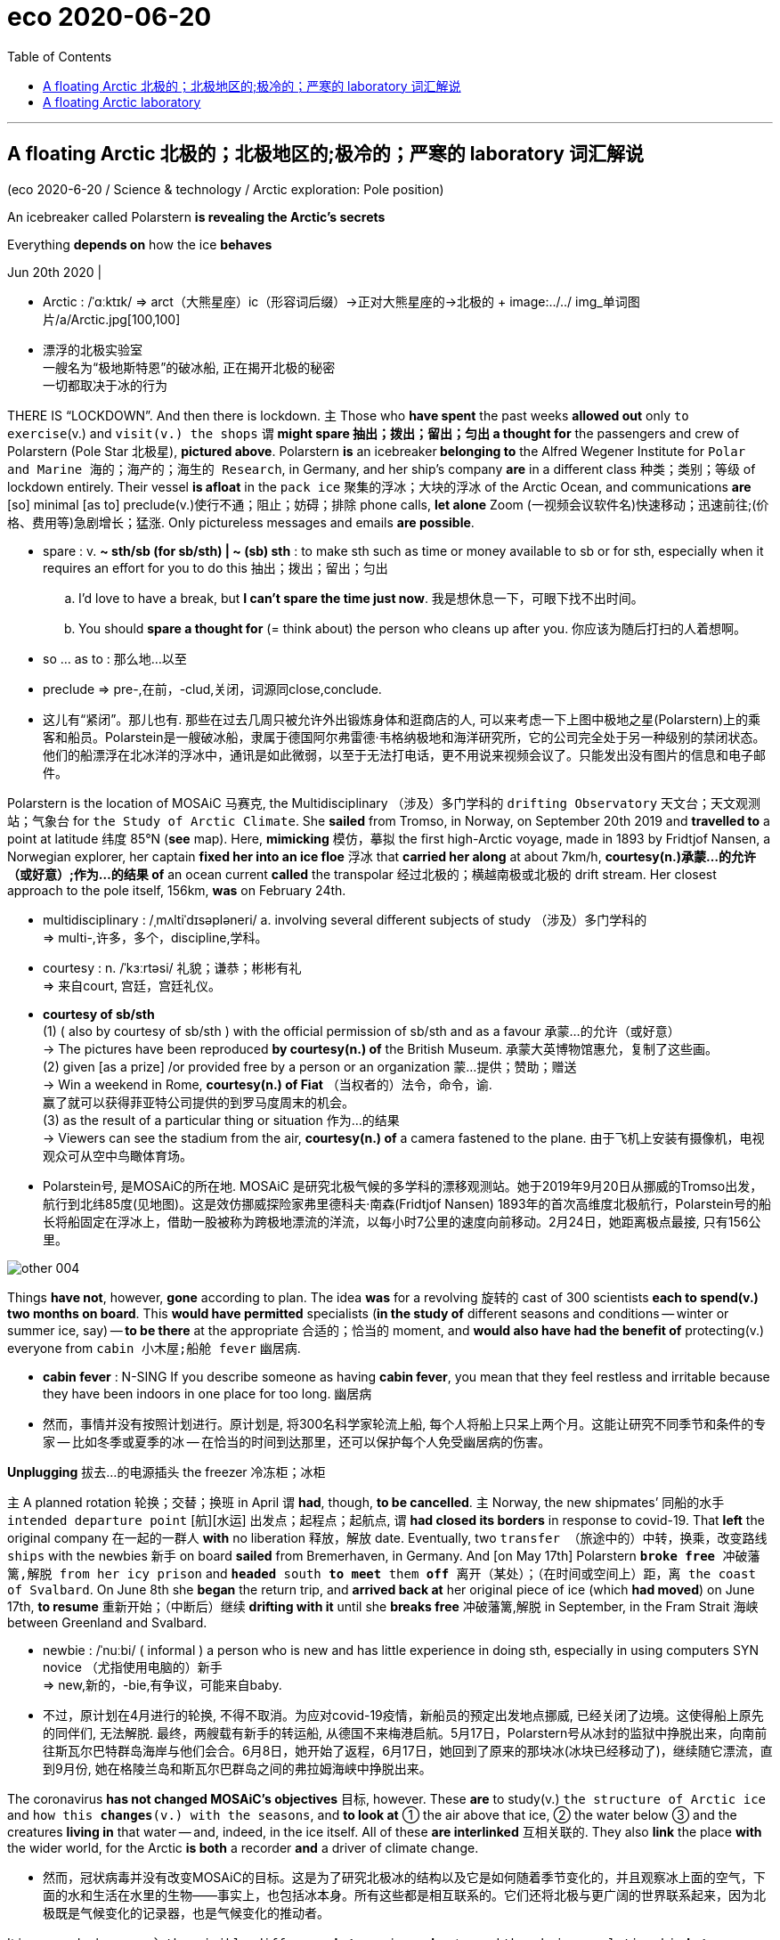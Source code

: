 
= eco 2020-06-20
:toc:

---

== A floating Arctic 北极的；北极地区的;极冷的；严寒的 laboratory 词汇解说

(eco 2020-6-20 / Science & technology / Arctic exploration: Pole position)


An icebreaker called Polarstern *is revealing the Arctic’s secrets*

Everything *depends on* how the ice *behaves*

Jun 20th 2020 |

- Arctic : /ˈɑːktɪk/ =>  arct（大熊星座）+ic（形容词后缀）→正对大熊星座的→北极的 +
image:../../+ img_单词图片/a/Arctic.jpg[100,100]

- 漂浮的北极实验室 +
一艘名为“极地斯特恩”的破冰船, 正在揭开北极的秘密 +
一切都取决于冰的行为


THERE IS “LOCKDOWN”. And then there is lockdown. `主` Those who *have spent* the past weeks *allowed out* only `to exercise`(v.) and `visit(v.) the shops` `谓` *might spare 抽出；拨出；留出；匀出 a thought for* the passengers and crew of Polarstern (Pole Star 北极星), *pictured above*. Polarstern *is* an icebreaker** belonging to** the Alfred Wegener Institute for `Polar and Marine 海的；海产的；海生的 Research`, in Germany, and her ship’s company *are* in a different class 种类；类别；等级 of lockdown entirely. Their vessel *is afloat* in the `pack ice` 聚集的浮冰；大块的浮冰 of the Arctic Ocean, and communications *are* [so] minimal [as to] preclude(v.)使行不通；阻止；妨碍；排除 phone calls, *let alone* Zoom (一视频会议软件名)快速移动；迅速前往;(价格、费用等)急剧增长；猛涨. Only pictureless messages and emails *are possible*.

- spare : v.  *~ sth/sb (for sb/sth) | ~ (sb) sth* : to make sth such as time or money available to sb or for sth, especially when it requires an effort for you to do this 抽出；拨出；留出；匀出
.. I'd love to have a break, but *I can't spare the time just now*. 我是想休息一下，可眼下找不出时间。
.. You should *spare a thought for* (= think about) the person who cleans up after you. 你应该为随后打扫的人着想啊。

- so ... as to : 那么地...以至

- preclude => pre-,在前，-clud,关闭，词源同close,conclude.

- 这儿有“紧闭”。那儿也有. 那些在过去几周只被允许外出锻炼身体和逛商店的人, 可以来考虑一下上图中极地之星(Polarstern)上的乘客和船员。Polarstein是一艘破冰船，隶属于德国阿尔弗雷德·韦格纳极地和海洋研究所，它的公司完全处于另一种级别的禁闭状态。他们的船漂浮在北冰洋的浮冰中，通讯是如此微弱，以至于无法打电话，更不用说来视频会议了。只能发出没有图片的信息和电子邮件。


Polarstern is the location of MOSAiC 马赛克, the Multidisciplinary （涉及）多门学科的 `drifting Observatory` 天文台；天文观测站；气象台 for `the Study of Arctic Climate`. She *sailed* from Tromso, in Norway, on September 20th 2019 and *travelled to* a point at latitude 纬度 85°N (*see* map). Here, *mimicking* 模仿，摹拟 the first high-Arctic voyage, made in 1893 by Fridtjof Nansen, a Norwegian explorer, her captain *fixed her into an ice floe* 浮冰 that *carried her along* at about 7km/h, *courtesy(n.)承蒙…的允许（或好意）;作为…的结果 of* an ocean current *called* the transpolar 经过北极的；横越南极或北极的 drift stream. Her closest approach to the pole itself, 156km, *was* on February 24th.

- multidisciplinary : /ˌmʌltiˈdɪsəpləneri/ a. involving several different subjects of study （涉及）多门学科的 +
=> multi-,许多，多个，discipline,学科。

- courtesy : n. /ˈkɜːrtəsi/ 礼貌；谦恭；彬彬有礼 +
=> 来自court, 宫廷，宫廷礼仪。

- *courtesy of sb/sth* +
(1) ( also by courtesy of sb/sth ) with the official permission of sb/sth and as a favour 承蒙…的允许（或好意） +
-> The pictures have been reproduced *by courtesy(n.) of* the British Museum. 承蒙大英博物馆惠允，复制了这些画。 +
(2) given [as a prize] /or provided free by a person or an organization 蒙…提供；赞助；赠送 +
-> Win a weekend in Rome, *courtesy(n.) of Fiat*  （当权者的）法令，命令，谕.  +
赢了就可以获得菲亚特公司提供的到罗马度周末的机会。 +
(3) as the result of a particular thing or situation 作为…的结果 +
-> Viewers can see the stadium from the air, *courtesy(n.) of* a camera fastened to the plane. 由于飞机上安装有摄像机，电视观众可从空中鸟瞰体育场。

- Polarstein号, 是MOSAiC的所在地. MOSAiC 是研究北极气候的多学科的漂移观测站。她于2019年9月20日从挪威的Tromso出发，航行到北纬85度(见地图)。这是效仿挪威探险家弗里德科夫·南森(Fridtjof Nansen) 1893年的首次高维度北极航行，Polarstein号的船长将船固定在浮冰上，借助一股被称为跨极地漂流的洋流，以每小时7公里的速度向前移动。2月24日，她距离极点最接, 只有156公里。

image:../../+ img_单词图片/other/other_004.jpg[]


Things *have not*, however, *gone* according to plan. The idea *was* for a revolving 旋转的 cast of 300 scientists *each to spend(v.) two months on board*. This *would have permitted* specialists (*in the study of* different seasons and conditions -- winter or summer ice, say) -- *to be there* at the appropriate 合适的；恰当的 moment, and *would also have had the benefit of* protecting(v.) everyone from `cabin 小木屋;船舱 fever` 幽居病.

- *cabin fever* : N-SING If you describe someone as having *cabin fever*, you mean that they feel restless and irritable because they have been indoors in one place for too long. 幽居病

- 然而，事情并没有按照计划进行。原计划是, 将300名科学家轮流上船, 每个人将船上只呆上两个月。这能让研究不同季节和条件的专家 -- 比如冬季或夏季的冰 -- 在恰当的时间到达那里，还可以保护每个人免受幽居病的伤害。


*Unplugging* 拔去…的电源插头 the freezer 冷冻柜；冰柜

`主` A planned rotation 轮换；交替；换班 in April `谓` *had*, though, *to be cancelled*. `主` Norway, the new shipmates’ 同船的水手 `intended departure point` [航][水运] 出发点；起程点；起航点, `谓` *had closed its borders* in response to covid-19. That *left* the original company 在一起的一群人 *with* no liberation 释放，解放 date. Eventually, two `transfer （旅途中的）中转，换乘，改变路线 ships` with the newbies 新手 on board *sailed* from Bremerhaven, in Germany. And [on May 17th] Polarstern `*broke free* 冲破藩篱,解脱 from her icy prison` and `*headed* south *to meet* them *off* 离开（某处）；（在时间或空间上）距，离 the coast of Svalbard`. On June 8th she *began* the return trip, and *arrived back at* her original piece of ice (which *had moved*) on June 17th, *to resume* 重新开始；（中断后）继续 *drifting with it* until she *breaks free* 冲破藩篱,解脱 in September, in the Fram Strait 海峡 between Greenland and Svalbard.

- newbie : /ˈnuːbi/ ( informal ) a person who is new and has little experience in doing sth, especially in using computers SYN novice （尤指使用电脑的）新手 +
=> new,新的，-bie,有争议，可能来自baby.

- 不过，原计划在4月进行的轮换, 不得不取消。为应对covid-19疫情，新船员的预定出发地点挪威, 已经关闭了边境。这使得船上原先的同伴们, 无法解脱. 最终，两艘载有新手的转运船, 从德国不来梅港启航。5月17日，Polarstern号从冰封的监狱中挣脱出来，向南前往斯瓦尔巴特群岛海岸与他们会合。6月8日，她开始了返程，6月17日，她回到了原来的那块冰(冰块已经移动了)，继续随它漂流，直到9月份, 她在格陵兰岛和斯瓦尔巴群岛之间的弗拉姆海峡中挣脱出来。



The coronavirus *has not changed MOSAiC’s objectives* 目标, however. These *are* to study(v.) `the structure of Arctic ice` and `how this *changes*(v.) with the seasons`, and *to look at* ① the air above that ice, ② the water below ③ and the creatures *living in* that water -- and, indeed, in the ice itself. All of these *are interlinked* 互相关联的. They also *link* the place *with* the wider world, for the Arctic *is both* a recorder *and* a driver of climate change.

- 然而，冠状病毒并没有改变MOSAiC的目标。这是为了研究北极冰的结构以及它是如何随着季节变化的，并且观察冰上面的空气，下面的水和生活在水里的生物——事实上，也包括冰本身。所有这些都是相互联系的。它们还将北极与更广阔的世界联系起来，因为北极既是气候变化的记录器，也是气候变化的推动者。

It is a recorder because `主` `the visible difference` *between* ice *and* water, and `the obvious relationship` *between* global temperatures *and* the amount of ice around, `谓` *mean together that* `主` the ice’s `waxing 给…打蜡 and waning`(（月亮）亏缺;减弱; 减少) 盈亏,诸如月之盈虚,消长变化 `谓` *shows* [in an easily graspable 可抓住的；能理解的 way] how things *are changing*. And `主` changing(n.) they are, for the extent 大小；面积；范围 of `the Arctic sea ice` in summer `谓` *has declined by 30%* in the past 30 years, and that loss *is accelerating* (see chart).

- wane : /weɪn/ v. to become gradually weaker or less important 衰落；衰败；败落；减弱 / ( of the moon 月亮 ) to appear slightly smaller each day after being round and full 缺；亏 +
=> wane : 来源于原始印欧语wan-(缺乏的)和古斯堪的纳维亚语vanta(缺乏)。 词根词缀： wan(-van-)空 + -e +
-> Her enthusiasm for the whole idea *was waning rapidly*. 她对整个想法的热情迅速冷淡了下来。

- 它是一个记录器，因为冰和水之间的明显差别，以及全球温度和北极周围冰量之间的明显关系，共同意味着, 冰的消长以一种容易理解的方式, 显示了事情在如何变化。在过去的30年里，北极海冰在夏季的面积, 已经减少了30%，而且减少的速度还在加快(见图表)。



The Arctic *is* also a driver of climate change, though, because the whiteness of ice *means* it *reflects* sunlight *back into space*, thus *cooling* Earth, whereas the darkness of `open water` 开阔水面；无冰水面 *means* it *absorbs* that light. *The less* of the former that is happening, and *the more* of the latter(a.)（刚提及的两者中）后者的；（系列中）最后的，末尾的, *the faster* `global temperatures *will rise*`.

- 然而，北极也是气候变化的推动者，因为白色的冰块, 意味着它能将阳光反射回太空，从而冷却地球; 而深色的无冰的水域, 意味着它会吸收阳光。前一种情况发生得越少，后一种情况就会发生得越多，从而全球气温上的升速度也会越快。


*Start*, then, *with* the ice. [At the moment] *this is monitored mainly by* satellite. `主` *Measuring* the extent of the Arctic’s ice [*from space*] `系` *is* easy. `主` *Measuring* its thickness `系` *is* trickier 难办的；难对付的(比较级). From orbit （天体等运行的）轨道, *this is done* by a mixture of radar and laser beam 激光光束,雷射光束. Icesat 2, an American craft 飞行器,飞船, *provides* `laser-altimeter （尤指用于飞行器中的）测高仪，高度表 data` that *record* the height (above sea level) of the top of the snow (that *overlies* 覆在……上面，铺 the ice). Cryosat 2, a European one, *uses* radar ① *to penetrate* 渗透，打入（组织、团体等） the snow and ② *measure* the height of the top of the ice itself. `The thickness 厚；厚度 of the ice` in a particular place *can then be calculated* by `*applying* Archimedes’ 阿基米德 principle of floating bodies *to* the mixture of ice and snow`, and *subtracting* 减去；扣掉 the thickness of the snow. However, Julienne Stroeve of University College London, now *safely returned from* her leg 一段路程（或赛程） of the mission, *believes that* `主` the data *collected by* these two satellites `系`  *may be inaccurate*, *leading to* an overestimation 过高的估计 of the ice’s thickness.

- 那么，就从冰开始吧。目前这主要是由卫星来监测的。从太空测量北极冰的面积大小很容易, 但要想测量它的厚度却更加棘手。在太空轨道上，这是由雷达和激光束共同完成的。Icesat 2是一艘美国飞船，它提供激光测高仪数据, 来记录覆盖在冰层上的积雪的顶部高于海平面的高度。欧洲的Cryosat 2 则利用雷达, 来穿透积雪，测量冰层本身的高度。将阿基米德的浮体原理应用于冰和雪的混合物，然后减去雪的厚度，就可以计算出特定地方的冰的厚度。不过，伦敦大学学院的Julienne Stroeve , 现在已安全地从其任务中返回, 她认为，这两颗卫星收集的数据可能不准确，导致高估了冰层的厚度。


When *all is working perfectly*, the return signal for Cryosat 2 *comes exactly from the boundary* between the ice and any overlying snow. Dr Stroeve *thinks*, though, *that* this is not always what happens. Variables such as layering 分层,层次 within the snow, *along with* its temperature and salinity 盐度；盐分, *might affect* the returning radar signal *by changing* the snow’s structure and density. This *could cause* the signal *to be reflected from inside the snow layer*, rather than *from the boundary* where it meets the ice. If *that were happening*, it *would create the illusion* that `主` the ice (beneath 在（或往）…下面；在（或往）…下方 the snow) `系` *is thicker than* is actually the case.

- salinity : /səˈlɪnəti/ n. 盐度；盐分；盐性

- 当一切正常运行时，Cryosat的返回信号, 就会准确地从冰和上面积雪的边界传回来。但施特略夫博士认为，情况并不总是这样。诸如雪内的分层、温度和盐度等变量, 可能会改变雪的结构和密度, 从而的返回的雷达信号造成影响。这可能会导致信号从雪层内部反射，而不是从它与冰相遇的边界反射。如果发生这种情况，就会产生一种错觉，即雪下的冰, 比实际情况更厚。

[*To investigate this possibility*] Dr Stroeve *took* a purpose-built radar [*on board Polarstern*]. Each week, she and a colleague *mounted* 准备；安排；组织开展;使骑上马；安装，架置 this 170kg instrument [*on a sled* 雪橇] and *dragged it to* a new site, *to sample* 抽样检验；取样；采样 different snow conditions. *As* they *towed* （用绳索）拖，拉，牵引，拽 it, they *sent* `radar pulses` 脉冲 [on `the frequency bands` 频带 (used by the satellites)] *downwards into the snow* /and *measured* the amount of backscatter (辐射或微粒的)向后散射. The deflection （尤指击中某物后）突然转向，偏斜，偏离 of the signals in this backscatter *gives a picture of* `主` how particular snow conditions `谓` *might be changing* the way (the satellite’s radar *is returned*).

- sled +
image:../../+ img_单词图片/s/sled.jpg[100,100]

- *frequency band* : N a continuous range of frequencies, esp in the radio spectrum, between two limiting frequencies 频带

- backscatter : n. 反向散射体, 背反射, 后向散射; +
image:../../+ img_单词图片/b/backscatter.jpg[100,100]


- 为了研究这种可能性，斯特罗夫博士在“极地”号上搭载了一台特制的雷达。每周，她和一位同事将这台重达170公斤的仪器安装在雪橇上，并将其拖到一个新的地点，以采样不同的雪情。当他们拖着它时，他们使用和在卫星上相同的频段, 向下发送雷达脉冲到雪中，并测量后向散射量。后向散射中信号的偏转, 会给出了一幅图像，说明特定的降雪条件, 可能会如何改变卫星雷达的返回方式。


Dr Stroeve’s radar *died* on January 31st -- one of many of the expedition’s 远征；探险；考察 machines *that fell 进入（某状态）；开始变成（某事物） victim 受害者；罹难者；罹病者；牺牲品 to the Arctic winter*. But [by the time *that had happened*] she *had managed to gather* a fairly good set of data. *Her conclusion is that* the reflection *does indeed sometimes come from* the interface between snow and ice, *as it is supposed to*. But *not always*. The discrepancy 差异；不符合；不一致 *is important*. Her measurements *already show that* the ice *is “definitely thinner than* the satellites suggested”. She *has yet to analyse the data fully*, but preliminary 预备性的；初步的；开始的 investigation *indicates that* `主` [both] snow depth [and] temperature `谓` *influence*(v.) backscatter. *It therefore looks likely that* the amount of Arctic sea ice around *has been overestimated*. That *brings closer* the moment when, if temperatures *continue to rise*, the ice *will vanish altogether* in the summer.

- discrepancy  : /dɪˈskrepənsi/ n.
 *~ (in sth) | ~ (between A and B)* : a difference between two or more things that should be the same 差异；不符合；不一致 +
=>  dis-, 分开，散开。-crep, 破裂声，词源同crevice, decrepit. 引申词义争吵，不一致。 +
->  *wide discrepancies* in prices quoted for the work 这项工作的报价出入很大 +
-> What are the reasons for *the discrepancy between girls' and boys' performance* in school? 女生和男生在学校表现不同的原因何在呢？ +
image:../../+ img_单词图片/d/discrepancy.jpg[100,100]

- Stroeve博士的雷达于1月31日报废——这是探险队的许多设备中的一个，它们都成了北极冬季的牺牲品。但此时，她已经设法收集了一组相当好的数据。她的结论是，正如本会如此的那样，反射确实有时候来自冰与雪之间的表面，这是应该的。但并非总是如此。其差异也很重要。她的测量结果已经表明，冰层“肯定比卫星预测的要薄”。她还没有对数据进行充分分析，但初步的调查表明，积雪的深度和温度都会影响后向散射。因此，北极海冰的数量似乎被高估了。如果气温继续上升，冰盖将在夏季完全消失。


The thickness of the pack ice *is not the only thing that matters*, though. Its topography  地形；地貌；地势；地形学 *is also important*. This is the province 知识（或兴趣、职责）范围；领域 of Jennifer Hutchings of Oregon State University. She *is using* GPS buoys 浮标；航标 *to track* the motion of the ice around the ship. Though sea ice *is solid* 固体的(非液体╱气体)；坚硬的, it *is not rigid* 坚硬的；不弯曲的；僵直的. It *forms but a thin skin* on the ocean -- *varying in depth* [from] around 30cm in summer [to] a couple of metres 米；公尺 in winter -- so *is readily moved by wind and current*.

- topography :  /təˈpɑːɡrəfi/ ( technical 术语 ) the physical features of an area of land, especially the position of its rivers, mountains, etc.; the study of these features 地形；地貌；地势；地形学 +
=> 来自希腊语 topos,地方，-graphy,写，记录，学说。引申诸相关词义。 +
image:../../+ img_单词图片/t/topography.jpg[100,100]

- 然而，浮冰的厚度并不是唯一重要的因素。它的地形也很重要。这是俄勒冈州立大学的Jennifer Hutchings所研究的专业领域。她使用GPS浮标来跟踪船周围冰层的运动。海冰虽然是固体的，但却并不坚硬。它在海上形成了好似一层薄薄的皮肤一样——其深度从夏季的30厘米左右, 到冬季的几米不等——所以很容易随着风和洋流移动。


[*As* the ice *moves*] it *stretches* and *cracks* in some places. `主` Large cracks (*formed in this way*) `谓` *are called* leads 带路；领路；引领;通向；通往, because they are wide enough *to “lead” a ship*. In other places, by contrast, movement *makes the ice thicker*. 随着 *As* individual panes （一片）窗玻璃 of ice *butt* （人）用头顶撞 up against each other, they *create* ridges 隆起；脊；垄;山脊；山脉 (that *can be* metres(n.) high). Dr Hutchings *has not yet had a chance* to process(v.) her data. But [even from the ship’s deck] she *has been able to watch* `leads *opening*` and `ridges *forming*` [around the vessel]. Her eyes and ears, *as well as* her instruments, *tell her that* this winter the ice *has been particularly mobile* -- and *has thus become* particularly rough 粗糙的；不平滑的；高低不平的, with a surprising number of ridges.

- pane : /peɪn/ n. a single sheet of glass in a window （一片）窗玻璃 +
-> a pane of glass 一片窗玻璃 +
image:../../+ img_单词图片/p/pane.jpg[100,100]

- ridge : /rɪdʒ/ n. a raised line on the surface of sth; the point where two sloping surfaces join 隆起；脊；垄 / 山脊；山脉

- 当冰移动时，它会在某些地方伸展并破裂。以这种方式形成的大裂缝称为"引导线路"，因为它们的宽度足以“引领”一艘船向前行驶。相比之下，在其他地方，冰的移动, 也会使某些冰块变得更厚。当一块块冰相互碰撞时，就会形成高达几米的山脊。哈钦斯博士还没有机会处理她的数据。但即使是在甲板上，她也能看到"引导路线"在在船体周围打开, 或形成山脊。她的眼睛、耳朵和仪器都告诉她，今年冬天的冰特别容易移动，因此变得非常高低不平，出现了数量惊人的隆起。


These ridges *may affect the rate* at which the ice *melts* -- but *to complicate(v.)使复杂化 matters*, this *could happen* in two opposing ways. Ridges *make ice thicker*, and thicker ice *melts more slowly*. On the other hand, a ridge *projects down into the sea* as well as *up into the air* (Archimedes 阿基米德, again), so *it may stir up （水或空气中）搅起；吹起 water* from below the surface. Deep water *is warmer than* the surface layer, so this stirring *would serve to increase* melt rates. Moreover, *to add to the confusion*, ridges *are prone(a.)有做…倾向的；易于遭受…的 to* having(v.) pieces of ice *fall off them into the sea*, *to form* small blocks *known as* brash (东西、地方)耀眼的；嘈杂的;盛气凌人的；自以为是的. `主` This brash, *having more surface area* per `unit volume` 单位体积 *than* unbroken ice, `谓` *melts faster*.

-  *stir sth up* : to make sth move around in water or air （水或空气中）搅起；吹起 +
-> The wind *stirred up* a lot of dust. 风吹起大量尘土。

- brash :  /bræʃ/ a. confident in an aggressive way 盛气凌人的；自以为是的 / ( BrE ) ( of things and places 东西、地方 ) too bright or too noisy in a way that is not attractive 耀眼的；嘈杂的 +
=> 词源不详。可能来自brush, 刷子，挥舞。

- 这些冰脊可能会影响冰融化的速度，但让事情变得复杂的是，这可能会以两种截然相反的方式发生。冰脊会使冰更厚，更厚的冰会使融化更慢。另一方面，冰脊既向下延伸到海里，也向上延伸到空中(同样是阿基米德原理)，所以它可能会在海面下搅动水流。更深处的水的温度, 比洋面上的水的温度更高，所以这种搅拌会加快冰融化的速度。此外，更增添困扰的是，冰脊上的冰块往往会掉落到海里，形成被称为brash的小冰块。这种碎块的单位体积, 其表面积, 比完整的冰块大，因此融化速度也更快。


Dr Hutchings’s main observation, though, *is* a change in the ice’s structure. Historically, this far north, where ice *is always present(a.v.) in some form*, winter is the time (when it *builds up* [当...时 *as* new layers *are adding to* existing floes]), *thickening* them. In summer the ice then *melts back a little*. But a core of the stuff *remains from year to year* and, *over* successive 连续的；接连的；相继的 winters, more layers *are added*. That *forges* what *is known as* multi-year perennial 长久的；持续的；反复出现的;多年生的 ice.

- perennial : /pəˈreniəl/ a. continuing for a very long time; happening again and again 长久的；持续的；反复出现的 / ( of plants 植物 ) living for two years or more 多年生的 +
=> per-,整个的，-enn,年，词源同annual.原义为终年的，终年不凋的，后引申词义多年的，长久的。 +
-> *the perennial problem* of water shortage 缺水这个老问题 +
-> that *perennial favourite*, hamburgers 汉堡包，这种永远受喜爱的食品

- 然而，Hutchings博士的主要观察结果, 是冰层结构的变化。从历史上看，在这个遥远的北方，冰总是以某种形式存在，冬天是冰堆积的季节，因为新的冰层会增加到现有的浮冰上，使它们变厚。到了夏天，冰就会融化一点。但其内部的核心物质,会年复一年地保存下来，而且在连续的冬天里，会有更多的冰层被添加上去。这形成了所谓的"多年生的冰"。



Dr Hutchings and her colleagues *have, however, found* `主` something rather different `谓` *is now going on*. Instead of *being composed 组成，构成（一个整体） of* ice (*accumulated 积累；积聚 over many years*), much of `the perennial ice pack` *is no longer truly perennial* -- it is “juvenile” 少年的；未成年的, *having built up* over only the past two years.

- 然而，Hutchings博士和她的同事们发现，一些截然不同的事情正在发生。大部分的常年冰群, 并不是由多年积累而成的，它们已经不是真正的常年冰群了——它们只是在过去的两年里逐渐形成的，还处于“幼年期”。


To Dr Hutchings, this is further evidence *confirming* what satellite images of `the ebbing 退潮 and flowing` 涨；涨潮  of the pack ice *suggest* -- that `主` the end of `year-round 全年的；整整一年的 ice` (*cover* at the North Pole) `系` *may be near*, with a summer melt-back [*so*] substantial (数量)大量的；价值巨大的；重大的 [*that*] `主` the pole itself `谓` *sees* clear, blue water.

- 对哈钦斯博士来说，这进一步证实了卫星图像中, 浮冰的涨退暗示出的 北极全年覆盖的冰层可能即将结束. 夏季时冰块融化的幅度如此之大，以至于在北极本身都能看到清澈的蓝色海水。


Jeff Bowman of the Scripps Institution of Oceanography 海洋学, in San Diego, *is also interested in* the behaviour of the ice. In his case, that interest *is directed towards* its effects on Arctic life. The main question he has been asking *is* `主` whether the Arctic ecosystem [as a whole] `系` *is* `a net producer or absorber` of carbon dioxide. The answer to this question *has* implications 可能的影响（或作用、结果） for the amount (that the Arctic 北极的；北极地区的 *contributes to* global warming). It *depends on* how much photosynthesis 光合作用 *is taking place* in the region. And that, in turn 相应地; 转而, *depends on* the extent and topography 地形；地貌；地势；地形学 of the ice cover.

- photosynthesis : /ˌfoʊtoʊˈsɪnθəsɪs/ => -photo-光 + syn-共同,同时 + thes放置 + -is名词词尾

- in turn : as a result of sth in a series of events 相应地；转而 / 依次；轮流；逐个+
-> Increased production will, *in turn*, lead to increased profits. 增加生产会继而增加利润。

- 圣地亚哥斯克里普斯海洋研究所的杰夫·鲍曼也对冰的行为感兴趣。在他的例子中，其兴趣集中在冰的行为会对北极生物造成怎样的影响上。他探寻的主要课题是，整个北极的生态系统, 到底是二氧化碳的净产生者, 还是吸收者? 其答案, 会影响着北极对全球变暖的贡献度. 其答案也取决于该地区进行光合作用的程度, 而这又相应取决于冰盖的范围和地形。


The Arctic Ocean *has few* multicellular  [生物] 多细胞的；多空隙的 plants. But it *does have* `single-celled algae` 藻；海藻 and `photosynthesising 光合作用的 bacteria`. These *live [both] in* the water *[and] in* the ice itself. And, though *tiny*, they *are abundant*. 强调句 *It is* they *that* Dr Bowman, who is a marine microbiologist, *is studying*, *to discover* how they *affect* the Arctic’s carbon balance.

- algae :  /ˈældʒiː,ˈælɡiː/ +
image:../../+ img_单词图片/a/algae.jpg[100,100]


- 北冰洋很少有多细胞植物。但它确实有单细胞藻类和光合细菌。它们既生活在水里, 也生活在冰里。尽管它们很小，但数量却很多。海洋微生物学家鲍曼博士研究的正是它们，为了发现它们是如何影响北极的碳平衡的。


[*To measure* the activity of these micro-organisms] *he has been analysing* the amount of oxygen in the water. This *is* an indicator of how much photosynthesis *is taking place*. In doing so 在做此事过程中, he *has discovered that* the physical condition of the ice -- particularly the ridges *being studied by* Dr Hutchings -- *has an important effect on* these creatures and their productivity.

- 为了测定这些微生物的活性，他一直在分析水中的氧气含量。这是一个指标, 能显示出有多少光合作用正在发生。在此过程中，他发现冰层的物理条件——尤其是哈钦斯博士所研究的冰脊——对这些生物及其生产率, 有着重要的影响。

Oceans, the Arctic *included*, *fall 可以分为；能够分成 naturally into* layers, with the stillest 静止的；平静的(最高级) water at the bottom, where there is also little light. *Ascend*(v.)上升；升高；登高 the water column /and `主` both motion and light `谓` *increase*. Near the top *is* what is known as `the surface mixed layer`, which *turns over (使)翻转;(使)颠倒;(使)倾覆 continuously* in response to the wind. Sea ice *generally reduces* this wind-induced 引起的 mixing. But ice ridges *act like* tiny sails 帆, *catching* the wind, *moving in response* and thus *stirring the water beneath*. `主` The consequence, Dr Bowman *has found*, `系` *is* a surprisingly deep mixed layer.

- *fall into sth* : to be able to be divided into sth 可以分为；能够分成 +
-> My talk *falls naturally into three parts*. 我的谈话可以自然分成三个部分

- 海洋，包括北极在内，会自然地分为几个水层，最平静的水层在底部，那里也几乎没有光线。沿着水柱上升，水层中的运动和光线量也都会增加。靠近顶层的是所谓的水面混合层，它会随着风向不断地翻转。海冰通常会减少这种由风引起的混合层。但冰脊的作用却会像小帆，它会被风影响，并随之移动，从而搅动下面的水流。鲍曼博士发现，其结果是会造成一个令人惊讶的深层混合水层。


*That is bad news for* photosynthesising `planktonic 浮游生物的，浮游的 microbes`. The already `low level of light` below the ice *means* they *can grow* only when they are close to the surface. [If they *get “mixed down”* away from the light] they *cannot photosynthesise*(v.)进行光合作用.

- planktonic : /,plæŋk'tɔnik/

- 这对光合作用的浮游微生物来说是个坏消息。冰层下面的光线已经很少，这意味着它们只有在接近表面的时候才能生长。如果它们被“混合”在远离光线的地方，它们就不能进行光合作用。


*This is not, however, a problem for* those organisms 有机体；生物；（尤指）微生物 *actually embedded in the ice*. For them, thinner ice *means* they *get more light*, rather than less. That *raises their productivity*. The result, as *observed by* Dr Bowman, *was* an unusually `early spring-ice algal(a.)海藻的 bloom` this year.

- 然而，对于那些嵌在冰层中的生物来说，这并不是一个问题。对他们来说，更薄的冰意味着他们能得到更多的光线，而不是更少。这提高了他们的生产率。结果，正如Bowman博士所观察到的那样，今年的春季出现了异常的早春冰藻的爆发。


*It remains to be seen* `主` what the effects of the early bloom `系` *are*. But shifts in the timing 时间的选择；（事情发生或计划安排的）特定时间 of events of this sort *can have consequences*. For example, if the algae *bloom early*, the tiny animals that eat them *may hatch(v.) too late to catch*(v.) their main food source. Fewer of these zooplankton 浮游动物 *means*, in turn, *less to eat* [*for* things (*further up* the food chain)] -- *like* fish, seals 海豹 and polar bears.

- seal : 海豹 +
image:../../+ img_单词图片/s/seal.jpg[100,100]

- 冰藻提前爆发的影响, 还有待观察。但这类事件发生时间的变化, 可能会产生后果。例如，如果藻类过早繁殖，以藻类为食的小动物可能会因孵化得相对太晚, 而无法获得它们主要的食物来源。这些浮游动物数量的减少，反过来也意味着其食物链上游的比如鱼类、海豹和北极熊的数量, 也会减少。

- 海狮和海豹的区别:

|===
|海狮(能直起上半身顶球) |海豹(无法抬起上半身, 只能蠕动的方式前行)

|海狮身上滑溜溜的，几乎没有别的颜色.
|海豹身上通常会有很多小的斑点，甚至整体都是花的. 所以它叫"豹"(豹身上也有斑点). +
大多数的海豹都是身披短毛，腹部呈现淡黄色，背部为灰蓝色，而且带有蓝黑色的斑点，这是它们重要的一个特征之一。

|有耳朵，也就是外耳
|只有耳洞，没有耳部轮廓

|海狮的爪子更像是鳍，光光滑滑比较长，足鳍可以朝前摆放
|海豹的爪子毛茸茸的，还带有小钩钩，前脚比较短。

|海狮的脖子比较长，可以高高的抬起头来. 海狮能够抬起上半身，海豹不能
|脖子超级无敌短

|海狮的前脚比较长，因此能够抬起上半身来，也就是将肚皮抬起远离地面. 海狮的头比较尖，而且能够抬起身体，所以海洋馆经常用海狮来做玩球表演. 海豹做不到这点，海豹只能出现在“海报”里面。
|海豹做不到这点，海豹只能肚皮贴着地面活动，拖着身体慢慢前行。海豹是通过蠕动的方式行走的，有点像是太胖的虫子。


|===


But `主` what is true of winter `系` *is not necessarily true of* summer. The return of the sun *means* `主` the winter’s subtleties(n.)精妙之处; 微妙差异 `谓` *are now being replaced by* `a stronger, more obvious consequence` of `the reduced sea ice`. *This is that* more light *can blast 向…猛吹；（用水）向…喷射;（用炸药）炸毁，把…炸成碎片；爆破 through the water into* the ecosystem. That, too, *will affect* the timing and intensity of phytoplankton 浮游植物（群落） and ice-algal 海藻的 blooms.

- phytoplankton : /,faɪto'plæŋktən/ n. [植] 浮游植物（群落）

- 但是冬天的情形是怎样的，到了夏天就不一定是这样了。太阳的回来, 意味着冬季的微妙之处, 现在正被海冰减少所带来的更强烈、更明显的后果所取代。这是因为更多的光线可以通过水, 进入生态系统。这会影响浮游植物和冰藻的繁殖时间和强度。


`主` `The effects on the carbon balance` of the early algal 海藻的 bloom in the spring `谓` *will play out* （使）（戏剧性的事件）逐渐发生；（使）展开 in the coming months. The uneaten algae *may act as* a carbon sink 碳汇, *mopping up* 吸干净；吸去…的水分;消灭（残敌） carbon dioxide. Alternatively （引出第二种选择或可能的建议）要不，或者, they *may increase* levels of carbon dioxide [if their mistiming(n.v.)误时;在不适当的时机做；选错…的时机 *serves* to put *out of kilter*(n.) （与…）不一致，不同;不正常；失常 an ecosystem (that *would otherwise have absorbed it*)]. The new set of researchers on MOSAiC *will follow this up* 对…采取进一步行动；…后接着 / 追查更多情况.

- *play out* :  (PHRASAL VERB) （使）（戏剧性的事件）逐渐发生；（使）展开 If a dramatic event is played out, it gradually takes place.
-> Her union reforms *were played out* against a background of rising unemployment... 她对工会的改革, 是在失业率不断上升的背景下展开的。

- *carbon sink* : N areas of vegetation, especially forests, and the phytoplankton-rich seas that absorb the carbon dioxide produced by the burning of fossil fuels 碳汇. +
碳汇，是指通过植树造林、森林管理、植被恢复等措施，利用植物光合作用, 来吸收大气中的二氧化碳，并将其固定在植被和土壤中，从而减少温室气体在大气中浓度的过程、活动或机制。 +
碳汇(Carbon Sink)主要是指森林吸收并储存二氧化碳的多少，或者说是森林吸收并储存二氧化碳的能力。

- mop : v. to clean sth with a mop 用拖把擦干净 / *~ sth (from sth)* : to remove liquid from the surface of sth using a cloth 用布擦掉（表面）的液体 +
image:../../+ img_单词图片/m/mop.jpg[100,100]

- *mop sth/sb up* : to remove the liquid from sth using sth that absorbs it 吸干净；吸去…的水分
.. Do you want some bread *to mop up that sauce*? 要不要用块面包把这酱料蘸蘸吃了？
.. A number of smaller companies *were mopped up* (= taken over) by the American multinational. 有若干较小的公司都被美国跨国集团吞掉了。


- kilter : /ˈkɪltər/ n. 平衡；顺利；良好状态 +
=> 来自英语方言kelter,秩序，常见于短语out of kilter,混乱，不一致。

- *OUT OF KILTER* :
(1) not agreeing with or the same as sth else （与…）不一致，不同 +
-> His views *are out of kilter* with world opinion. 他的观点与世人的看法不一致。 +
(2) no longer continuing or working in the normal way 不正常；失常 +
-> Long flights *throw my sleeping pattern [out of kilter]* for days. 长途飞行使我的睡眠习惯, 给打乱了好几天。 +
image:../../+ img_单词图片/k/KILTER.jpg[100,100]

- *FOLLOW STH UP* : (1) to add to sth that you have just done by doing sth else 对…采取进一步行动；…后接着 +
-> You should *follow up your phone call* with an email or a letter. 你打电话后, 应该接着发一封电子邮件或写封信。 +
(2) to find out more about sth that sb has told you or suggested to you 追查更多情况
SYN investigate +
-> The police *are following up several leads* after their TV appeal for information. 警方在电视上呼吁提供信息后, 正沿着几条线索继续追查。

- 春季的藻类过早爆发, 对碳平衡的影响, 会在未来几个月显现出来。未被北极生物吃掉的藻类, 可以被当做碳汇，来吸收二氧化碳。或者, 如果它们起作用的时期不当, 导致本应吸收二氧化碳的情况, 变成了破坏 了生态系统的平衡, 那么它们也可能会增加二氧化碳的水平. 对此, MOSAiC 的新一组研究人员将继续跟进这个问题。



`主` `The changes in the ice` that Dr Hutchings has been observing `谓` *also seem to influence* the atmosphere, according to one of the other researchers on board Polarstern -- Lauriane Quéléver of the University of Helsinki. Ms Quéléver *is interested in* the chemical composition 化学成分;化学组成 of Arctic air, and [in particular] how `certain scarce 缺乏的；不足的；稀少的 molecules(n.) in it` *act as* precursors 先驱；先锋；前身 *for* the formation of clouds. This, she *has discovered*, *seems to be controlled by* the behaviour of the ice.

- 据极地号上的另一位研究人员——赫尔辛基大学的劳里安·奎尔韦尔说，哈钦斯博士观察到的冰层变化, 似乎也影响了大气。Quelever女士对北极空气的化学成分很感兴趣，特别是其中的某些稀有分子,是如何作为云形成的前兆的。她发现，这似乎是由冰的行为所控制的。


[On most parts of Earth] clouds *form* [当...时 *as* `droplets 小滴 of water` *condense(v.)（由气体）冷凝；（使气体）凝结;（使）浓缩，变浓，变稠 around* “seeds” of dust or organic molecules 有机分子]. In the Arctic *there is little dust*. Biological activity, too, *is* in short supply *compared with* elsewhere -- and *is*, moreover, *conducted* [mainly *below* the barrier 屏障；障碍物 of the sea ice]. *It might therefore be expected that* there *would be* few seeds present *for* clouds *to form around*. And yet, clouds *are present*.

- 在地球的大部分地区，当水滴, 在尘埃或有机分子的“种子”周围凝结时, 云就会形成. 但是在北极, 几乎没有灰尘。与其他地方相比，生物活动也极少，而且主要都在海冰屏障之下进行。因此，可以预计，几乎没有云形成所必须的"种子"存在。然而，云却仍然存在。


Clouds on the horizon

`主` Ms Quéléver’s `starting(a.) point` for *investigating this matter* `系` *was* previous research (*carried out* on islands at lower latitudes in the Arctic -- specifically, Greenland and Svalbard). Cloud seeds there *tended to be* compounds 复合物；混合物 *containing* sulphur 硫；硫磺, nitrogen  氮；氮气, chlorine 氯；氯气, bromine 溴（富集于海水） or iodine 碘. *Using* a score 约20个 of instruments *held in a container* at the ship’s bow 船头;弓, she *looked for* these molecules. And she *found them*.

- sulphur : /ˈsʌlfər/ => 来自拉丁语 sulphur,硫，硫磺，可能来自 PIE*swelp,燃烧，扩大形式自 PIE*swel,照射，发光， 词源同 swelter,热昏，酷热。 +
image:../../+ img_单词图片/s/sulphur.jpg[100,100]

- nitrogen : n. /ˈnaɪtrədʒən/ => nitr-,硝，-gen,产生。因研究硝石化学性质时认识这种气体而得名。

- chlorine : /ˈklɔːriːn/ => 来自PIE*ghel, 发光，照耀，词源同gall, gold. -ine, 衍生物化学名词。因其看起来呈现黄绿色而得名。

- bromine : /ˈbrəʊmiːn/ => 来自希腊词bromos, 发臭。-ine, 化学名词后缀。

- iodine : /ˈaɪədaɪn/ => 来自希腊语ideides,紫色的，来自io-,紫色，词源同violet,-eides,像，相似 +
image:../../+ img_单词图片/i/iodine.jpg[100,100]

- Quelever女士调查这件事情, 是以之前的研究来做为起点的. 之前的研究是在北极低纬度的岛屿上进行的——特别是在格陵兰岛和斯瓦尔巴群岛。那里的云的形成, 所依赖的"种子", 往往是含有硫、氮、氯、溴或碘的复合物。她在船头的一个容器中放置了几十个仪器，用这些仪器寻找这些分子。她找到了它们。

That *was not* a complete surprise. `主` What *did surprise* her, though, `系` *were* the quantities 数量 she found them in. She *expected* their concentrations 浓度；含量 in winter, `the least 最小的；最少的；程度最轻的 biologically active time` of year, *to be* low to non-existent. In fact, *they were similar to* those found in Greenland.

- 这并不完全出乎意料。不过，真正让她吃惊的是她发现它们的数量。她原来预计，在一年中生物活动最少的冬季，它们的浓度会低到根本不存在。事实上，它们的含量与在格陵兰岛发现的类似。


`The only plausible 有道理的；可信的 source` of these molecules *is* the micro-organisms (Dr Bowman is studying). And, as if *to support that idea*, she *also saw that* `主` spikes(n.)迅速升值；急剧增值;尖状物；尖头；尖刺 in the concentrations 浓度；含量 of molecules of interest `谓` *correlated 和…相关 (尤指互有因果关系); 相近 with* “ice events” around the ship, such as the opening of big leads(n.) which *brought the air into contact with* the seawater below.

- 这些分子到底是从哪来的, 唯一可信的来源, 是鲍曼博士正在研究的微生物。而且，似乎是支持了这一观点，她还发现，她感兴趣的分子的浓度峰值, 与船周围的“海冰情况”有关，比如"引导线路"的打开，使空气能与下面的海水接触。


`主` The link *between* the sea ice cracking *and* the release of potential cloud seeds `谓` *suggests that* `主` more cracks in the ice sheet 一大片（覆盖物）;一大片，一大堆，一大摊（移动的东西） `谓` *could lead to more clouds* in the Arctic. `主` What overall effect(n.) (that *might have* on the climate) `系` *is* unclear. Summer clouds *would reflect sunlight back into space*, *cooling* the planet. Those *formed* in winter, when the sun *is below the horizon*, *would serve as* insulation(n.) 隔热；隔音；绝缘；隔热（或隔音、绝缘）材料, *warming* it. As *with the way* (Dr Hutching’s ridges *affect* the melting of ice), two opposite outcomes *are possible* -- or perhaps *the net effect(n.) will be that* `主` they `谓` *cancel each other out* 抵消.

- sheet :  /ʃiːt/ 床单；被单 / a wide flat area of sth, covering the surface of sth else 一大片（覆盖物） / a large moving mass of fire or water 一大片，一大堆，一大摊（移动的东西）
.. The road *was covered with a sheet of ice*. 路面结了一层冰.
.. *a sheet of flame* 一片火海
.. The rain *was coming down in sheets* (= very heavily) . 大雨倾盆而下。

- cancel out : v.  If one thing *cancels out* another thing, the two things have opposite effects, so that when they are combined no real effect is produced. 抵消

- 海冰的破裂, 和潜在的云的"种子"的释放, 这两者之间的联系表明，冰盖上的裂缝越多, 就可能导致北极出现越多的云。这会对气候变化会产生何种总的影响, 尚不清楚。夏季的云, 会将太阳光反射回太空，使地球降温。而那些在冬天形成的云，此时季节, 太阳在地平线以下，会起到隔热作用，使地球变暖. 其方式正如哈钦博士所研究的冰脊, 会起影响冰层融化的方式一样，这可能会产生两种相反的结果(要么有利于温室效应, 要么阻止温室效应) ——或者, 最终的结果是它们会相互抵消。


正如 As this example *shows*, `主` *properly disentangling*(v.)理顺，分清，清理出（混乱的论据、想法等）;解开…的结；理顺 the interactions 相互作用，相互影响 between Arctic ice, atmosphere and ocean life `谓` *will require* data (*collected across a full year*) -- for `主` the contrast 明显的差异；对比；对照 between winter and summer at the poles `系` *is greater than* anywhere else on the planet. Polarstern’s unexpected detour 绕行的路；迂回路；兜圈子 *has come at the cost of* some of these data, but in partial compensation 补偿（或赔偿）物；（尤指）赔偿金，补偿金；赔偿 the expedition 远征队；探险队；考察队 *left* several autonomous 自主的；有自主权的 machines on the ice, *to continue harvesting* 采集（人体的细胞或组织，以供医学实验等）;收割（庄稼）；捕猎（动物、鱼） *as much information as possible* during the ship’s absence. With luck, then, the expedition  远征；探险；考察 *has been saved* to finish(v.) `what will be the most comprehensive study so far` (*made of*(v.)从 (某事物) 中得出 (某印象、看法、理解等) the Arctic and its influence on the climate). If that *happens*, the researchers on board *will have had* the most productive lockdown imaginable -- with no Zoom involved.


- disentangle : v. *~ sth (from sth)* : to separate different arguments, ideas, etc. that have become confused 理顺，分清，清理出（混乱的论据、想法等） +
-> It's not easy *to disentangle* the truth *from* the official statistics. 从官方统计资料中理出真实情况并不容易。

- detour => de-, 向下，离开。-tour, 转，词源同turn, tourism. 即转开，迂回。

- *make of* : PHRASAL VERB If you ask a person what they make of something, you want to know what their impression, opinion, or understanding of it is. 从 (某事物) 中得出 (某印象、看法、理解等) +
->  Nancy wasn't sure *what to make of Mick's apology*.
南希不确定该怎样看待米克的道歉。


- 正如这个例子所表明的那样，要想正确地解开北极冰层、大气和海洋生物之间的相互作用，就需要全年地收集数据，这是因为, 两极的冬季和夏季之间的反差, 比地球上其他任何地方都要大。Polarstern号未被预料到的绕行，是以牺牲了其中一些数据的获取为代价的，但部分地, 作为补偿，探险队在冰上留下了几台自主运行的机器，以便在船不在期间能继续收集尽可能多的信息。幸运的是，这次远征考察, 得以挽救保留, 而没被放弃. 考察队得以完成了迄今为止最全面的关于北极及其对气候影响的研究。

---

== A floating Arctic laboratory

An icebreaker called Polarstern is revealing the Arctic’s secrets

Everything depends on how the ice behaves

Jun 20th 2020 |


THERE IS “LOCKDOWN”. And then there is lockdown. Those who have spent the past weeks allowed out only to exercise and visit the shops might spare a thought for the passengers and crew of Polarstern (Pole Star), pictured above. Polarstern is an icebreaker belonging to the Alfred Wegener Institute for Polar and Marine Research, in Germany, and her ship’s company are in a different class of lockdown entirely. Their vessel is afloat in the pack ice of the Arctic Ocean, and communications are so minimal as to preclude phone calls, let alone Zoom. Only pictureless messages and emails are possible.

Polarstern is the location of MOSAiC, the Multidisciplinary drifting Observatory for the Study of Arctic Climate. She sailed from Tromso, in Norway, on September 20th 2019 and travelled to a point at latitude 85°N (see map). Here, mimicking the first high-Arctic voyage, made in 1893 by Fridtjof Nansen, a Norwegian explorer, her captain fixed her into an ice floe that carried her along at about 7km/h, courtesy of an ocean current called the transpolar drift stream. Her closest approach to the pole itself, 156km, was on February 24th.



Things have not, however, gone according to plan. The idea was for a revolving cast of 300 scientists each to spend two months on board. This would have permitted specialists in the study of different seasons and conditions—winter or summer ice, say—to be there at the appropriate moment, and would also have had the benefit of protecting everyone from cabin fever.

Unplugging the freezer

A planned rotation in April had, though, to be cancelled. Norway, the new shipmates’ intended departure point, had closed its borders in response to covid-19. That left the original company with no liberation date. Eventually, two transfer ships with the newbies on board sailed from Bremerhaven, in Germany. And on May 17th Polarstern broke free from her icy prison and headed south to meet them off the coast of Svalbard. On June 8th she began the return trip, and arrived back at her original piece of ice (which had moved) on June 17th, to resume drifting with it until she breaks free in September, in the Fram Strait between Greenland and Svalbard.

The coronavirus has not changed MOSAiC’s objectives, however. These are to study the structure of Arctic ice and how this changes with the seasons, and to look at the air above that ice, the water below and the creatures living in that water—and, indeed, in the ice itself. All of these are interlinked. They also link the place with the wider world, for the Arctic is both a recorder and a driver of climate change.

It is a recorder because the visible difference between ice and water, and the obvious relationship between global temperatures and the amount of ice around, mean together that the ice’s waxing and waning shows in an easily graspable way how things are changing. And changing they are, for the extent of the Arctic sea ice in summer has declined by 30% in the past 30 years, and that loss is accelerating (see chart).



The Arctic is also a driver of climate change, though, because the whiteness of ice means it reflects sunlight back into space, thus cooling Earth, whereas the darkness of open water means it absorbs that light. The less of the former that is happening, and the more of the latter, the faster global temperatures will rise.

Start, then, with the ice. At the moment this is monitored mainly by satellite. Measuring the extent of the Arctic’s ice from space is easy. Measuring its thickness is trickier. From orbit, this is done by a mixture of radar and laser beam. Icesat 2, an American craft, provides laser-altimeter data that record the height above sea level of the top of the snow that overlies the ice. Cryosat 2, a European one, uses radar to penetrate the snow and measure the height of the top of the ice itself. The thickness of the ice in a particular place can then be calculated by applying Archimedes’ principle of floating bodies to the mixture of ice and snow, and subtracting the thickness of the snow. However, Julienne Stroeve of University College London, now safely returned from her leg of the mission, believes that the data collected by these two satellites may be inaccurate, leading to an overestimation of the ice’s thickness.

When all is working perfectly, the return signal for Cryosat 2 comes exactly from the boundary between the ice and any overlying snow. Dr Stroeve thinks, though, that this is not always what happens. Variables such as layering within the snow, along with its temperature and salinity, might affect the returning radar signal by changing the snow’s structure and density. This could cause the signal to be reflected from inside the snow layer, rather than from the boundary where it meets the ice. If that were happening, it would create the illusion that the ice beneath the snow is thicker than is actually the case.

To investigate this possibility Dr Stroeve took a purpose-built radar on board Polarstern. Each week, she and a colleague mounted this 170kg instrument on a sled and dragged it to a new site, to sample different snow conditions. As they towed it, they sent radar pulses on the frequency bands used by the satellites downwards into the snow and measured the amount of backscatter. The deflection of the signals in this backscatter gives a picture of how particular snow conditions might be changing the way the satellite’s radar is returned.

Dr Stroeve’s radar died on January 31st—one of many of the expedition’s machines that fell victim to the Arctic winter. But by the time that had happened she had managed to gather a fairly good set of data. Her conclusion is that the reflection does indeed sometimes come from the interface between snow and ice, as it is supposed to. But not always. The discrepancy is important. Her measurements already show that the ice is “definitely thinner than the satellites suggested”. She has yet to analyse the data fully, but preliminary investigation indicates that both snow depth and temperature influence backscatter. It therefore looks likely that the amount of Arctic sea ice around has been overestimated. That brings closer the moment when, if temperatures continue to rise, the ice will vanish altogether in the summer.

The thickness of the pack ice is not the only thing that matters, though. Its topography is also important. This is the province of Jennifer Hutchings of Oregon State University. She is using GPS buoys to track the motion of the ice around the ship. Though sea ice is solid, it is not rigid. It forms but a thin skin on the ocean—varying in depth from around 30cm in summer to a couple of metres in winter—so is readily moved by wind and current.

As the ice moves it stretches and cracks in some places. Large cracks formed in this way are called leads, because they are wide enough to “lead” a ship. In other places, by contrast, movement makes the ice thicker. As individual panes of ice butt up against each other, they create ridges that can be metres high. Dr Hutchings has not yet had a chance to process her data. But even from the ship’s deck she has been able to watch leads opening and ridges forming around the vessel. Her eyes and ears, as well as her instruments, tell her that this winter the ice has been particularly mobile—and has thus become particularly rough, with a surprising number of ridges.

These ridges may affect the rate at which the ice melts—but to complicate matters, this could happen in two opposing ways. Ridges make ice thicker, and thicker ice melts more slowly. On the other hand, a ridge projects down into the sea as well as up into the air (Archimedes, again), so it may stir up water from below the surface. Deep water is warmer than the surface layer, so this stirring would serve to increase melt rates. Moreover, to add to the confusion, ridges are prone to having pieces of ice fall off them into the sea, to form small blocks known as brash. This brash, having more surface area per unit volume than unbroken ice, melts faster.

Dr Hutchings’s main observation, though, is a change in the ice’s structure. Historically, this far north, where ice is always present in some form, winter is the time when it builds up as new layers are adding to existing floes, thickening them. In summer the ice then melts back a little. But a core of the stuff remains from year to year and, over successive winters, more layers are added. That forges what is known as multi-year perennial ice.

Dr Hutchings and her colleagues have, however, found something rather different is now going on. Instead of being composed of ice accumulated over many years, much of the perennial ice pack is no longer truly perennial—it is “juvenile”, having built up over only the past two years.

To Dr Hutchings, this is further evidence confirming what satellite images of the ebbing and flowing of the pack ice suggest—that the end of year-round ice cover at the North Pole may be near, with a summer melt-back so substantial that the pole itself sees clear, blue water.

Jeff Bowman of the Scripps Institution of Oceanography, in San Diego, is also interested in the behaviour of the ice. In his case, that interest is directed towards its effects on Arctic life. The main question he has been asking is whether the Arctic ecosystem as a whole is a net producer or absorber of carbon dioxide. The answer to this question has implications for the amount that the Arctic contributes to global warming. It depends on how much photosynthesis is taking place in the region. And that, in turn, depends on the extent and topography of the ice cover.

The Arctic Ocean has few multicellular plants. But it does have single-celled algae and photosynthesising bacteria. These live both in the water and in the ice itself. And, though tiny, they are abundant. It is they that Dr Bowman, who is a marine microbiologist, is studying, to discover how they affect the Arctic’s carbon balance.

To measure the activity of these micro-organisms he has been analysing the amount of oxygen in the water. This is an indicator of how much photosynthesis is taking place. In doing so, he has discovered that the physical condition of the ice—particularly the ridges being studied by Dr Hutchings—has an important effect on these creatures and their productivity.

Oceans, the Arctic included, fall naturally into layers, with the stillest water at the bottom, where there is also little light. Ascend the water column and both motion and light increase. Near the top is what is known as the surface mixed layer, which turns over continuously in response to the wind. Sea ice generally reduces this wind-induced mixing. But ice ridges act like tiny sails, catching the wind, moving in response and thus stirring the water beneath. The consequence, Dr Bowman has found, is a surprisingly deep mixed layer.

That is bad news for photosynthesising planktonic microbes. The already low level of light below the ice means they can grow only when they are close to the surface. If they get “mixed down” away from the light they cannot photosynthesise.

This is not, however, a problem for those organisms actually embedded in the ice. For them, thinner ice means they get more light, rather than less. That raises their productivity. The result, as observed by Dr Bowman, was an unusually early spring-ice algal bloom this year.

It remains to be seen what the effects of the early bloom are. But shifts in the timing of events of this sort can have consequences. For example, if the algae bloom early, the tiny animals that eat them may hatch too late to catch their main food source. Fewer of these zooplankton means, in turn, less to eat for things further up the food chain—like fish, seals and polar bears.



We were here first!

But what is true of winter is not necessarily true of summer. The return of the sun means the winter’s subtleties are now being replaced by a stronger, more obvious consequence of the reduced sea ice. This is that more light can blast through the water into the ecosystem. That, too, will affect the timing and intensity of phytoplankton and ice-algal blooms.

The effects on the carbon balance of the early algal bloom in the spring will play out in the coming months. The uneaten algae may act as a carbon sink, mopping up carbon dioxide. Alternatively, they may increase levels of carbon dioxide if their mistiming serves to put out of kilter an ecosystem that would otherwise have absorbed it. The new set of researchers on MOSAiC will follow this up.

The changes in the ice that Dr Hutchings has been observing also seem to influence the atmosphere, according to one of the other researchers on board Polarstern—Lauriane Quéléver of the University of Helsinki. Ms Quéléver is interested in the chemical composition of Arctic air, and in particular how certain scarce molecules in it act as precursors for the formation of clouds. This, she has discovered, seems to be controlled by the behaviour of the ice.

On most parts of Earth clouds form as droplets of water condense around “seeds” of dust or organic molecules. In the Arctic there is little dust. Biological activity, too, is in short supply compared with elsewhere—and is, moreover, conducted mainly below the barrier of the sea ice. It might therefore be expected that there would be few seeds present for clouds to form around. And yet, clouds are present.

Clouds on the horizon

Ms Quéléver’s starting point for investigating this matter was previous research carried out on islands at lower latitudes in the Arctic—specifically, Greenland and Svalbard. Cloud seeds there tended to be compounds containing sulphur, nitrogen, chlorine, bromine or iodine. Using a score of instruments held in a container at the ship’s bow, she looked for these molecules. And she found them.

That was not a complete surprise. What did surprise her, though, were the quantities she found them in. She expected their concentrations in winter, the least biologically active time of year, to be low to non-existent. In fact, they were similar to those found in Greenland.

The only plausible source of these molecules is the micro-organisms Dr Bowman is studying. And, as if to support that idea, she also saw that spikes in the concentrations of molecules of interest correlated with “ice events” around the ship, such as the opening of big leads which brought the air into contact with the seawater below.

The link between the sea ice cracking and the release of potential cloud seeds suggests that more cracks in the ice sheet could lead to more clouds in the Arctic. What overall effect that might have on the climate is unclear. Summer clouds would reflect sunlight back into space, cooling the planet. Those formed in winter, when the sun is below the horizon, would serve as insulation, warming it. As with the way Dr Hutching’s ridges affect the melting of ice, two opposite outcomes are possible—or perhaps the net effect will be that they cancel each other out.

As this example shows, properly disentangling the interactions between Arctic ice, atmosphere and ocean life will require data collected across a full year—for the contrast between winter and summer at the poles is greater than anywhere else on the planet. Polarstern’s unexpected detour has come at the cost of some of these data, but in partial compensation the expedition left several autonomous machines on the ice, to continue harvesting as much information as possible during the ship’s absence. With luck, then, the expedition has been saved to finish what will be the most comprehensive study so far made of the Arctic and its influence on the climate. If that happens, the researchers on board will have had the most productive lockdown imaginable—with no Zoom involved.

如果这的确如此, 船上的研究人员,




如果这种情况发生，机上的研究人员将获得可想象的最有效的锁定——不涉及缩放。

正如这个例子所表明的那样，适当地解开北极冰、大气和海洋生物之间的相互作用将需要收集一整年的数据-因为两极的冬季和夏季之间的反差比地球上任何其他地方都要大。北极星出人意料的绕道是以牺牲其中一些数据为代价的，但作为部分补偿，探险队在冰上留下了几台自动机器，以便在船不在期间继续收集尽可能多的信息。幸运的是，探险队得以得救，完成了迄今为止对北极及其对气候影响的最全面研究。如果发生这种情况，船上的研究人员将拥有可以想象到的最高效的锁定-不涉及变焦。
